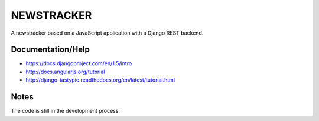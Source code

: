 NEWSTRACKER
============================

A newstracker based on a JavaScript application with a Django REST backend.

Documentation/Help
-----

- https://docs.djangoproject.com/en/1.5/intro
- http://docs.angularjs.org/tutorial
- http://django-tastypie.readthedocs.org/en/latest/tutorial.html

Notes
-----

The code is still in the development process.
